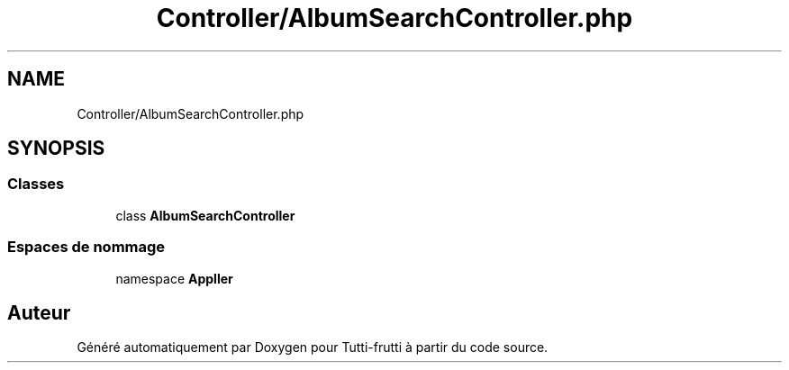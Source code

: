 .TH "Controller/AlbumSearchController.php" 3 "Tutti-frutti" \" -*- nroff -*-
.ad l
.nh
.SH NAME
Controller/AlbumSearchController.php
.SH SYNOPSIS
.br
.PP
.SS "Classes"

.in +1c
.ti -1c
.RI "class \fBAlbumSearchController\fP"
.br
.in -1c
.SS "Espaces de nommage"

.in +1c
.ti -1c
.RI "namespace \fBApp\\Controller\fP"
.br
.in -1c
.SH "Auteur"
.PP 
Généré automatiquement par Doxygen pour Tutti-frutti à partir du code source\&.
